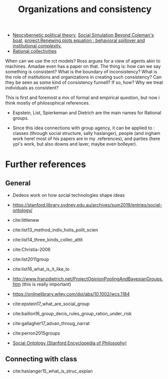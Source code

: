 #+title: Organizations and  consistency
- [[file:20200810155453-neocybernetic_political_theory.org][Neocybernetic political theory]], [[file:20200520172702-social_simulation_beyond_coleman_s_boat.org][Social Simulation Beyond Coleman's boat]], [[file:20200722202514-renewing_plots_equation_behavioral_spillover_and_institutional_complexity.org][project:Renewing plots equation : behavioral spillover and institutional complexity, ]]
- [[file:20210223151354-rational_collectivities.org][Rational collectivities]]

When can we use the rct models? Ross argues for a view of agents akin to
machines. Amadae even has a paper on that. The thing is: how can we say
something is consistent? What is the boundary of inconsistency? What is the role
of institutions and organizations in creating such consistency? Can they be seen as some kind of consistency funnell? If so, how?  Why we treat
individuals as consistent?

This is first and foremost a mix of formal and empirical question, but now i think mostly of philosophical references.

- Espstein, List, Spierkeman and Dietrich are the main names for Rational groups.

- Since this idea connections with group agency, it can be applied to : classes
  (through social structure, sally haslanger), people (and ingham work here!
  most of his papers are in my .references), and parties (here ypi's work, but
  also downs and laver, maybe even bolleyer).


* Further references
** General
- Dedeos work on how social technologies shape ideas
- https://stanford.library.sydney.edu.au/archives/sum2019/entries/social-ontology/
- cite:littlenew
- cite:list13_method_indiv_holis_polit_scien
- cite:list14_three_kinds_collec_attit
- cite:Christia-2006
- cite:list2011group
- cite:list16_what_is_it_like_to

- http://www.franzdietrich.net/ProjectOpinionPoolingAndBayesianGroups.htm (this is really important)
-  https://onlinelibrary.wiley.com/doi/abs/10.1002/wcs.1184

-
     cite:epstein17_what_are_social_group
- cite:baillon16_group_decis_rules_group_ration_under_risk
- cite:gallagher17_advan_throug_narrat
- cite:perron2015groups
- [[https://plato.stanford.edu/entries/social-ontology/][Social Ontology (Stanford Encyclopedia of Philosophy)]]

** Connecting with class
- cite:haslanger15_what_is_struc_explan
